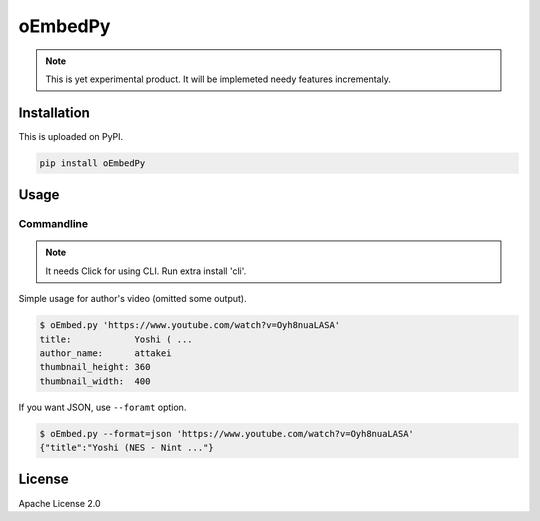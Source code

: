 ========
oEmbedPy
========

.. note::

   This is yet experimental product.
   It will be implemeted needy features incrementaly.

Installation
============

This is uploaded on PyPI.

.. code-block:: console

   pip install oEmbedPy

Usage
=====

Commandline
-----------

.. note:: It needs Click for using CLI. Run extra install 'cli'.

Simple usage for author's video (omitted some output).

.. code-block:: console

   $ oEmbed.py 'https://www.youtube.com/watch?v=Oyh8nuaLASA'
   title:            Yoshi ( ...
   author_name:      attakei
   thumbnail_height: 360
   thumbnail_width:  400

If you want JSON, use ``--foramt`` option.

.. code-block:: console

   $ oEmbed.py --format=json 'https://www.youtube.com/watch?v=Oyh8nuaLASA'
   {"title":"Yoshi (NES - Nint ..."}

License
=======

Apache License 2.0
